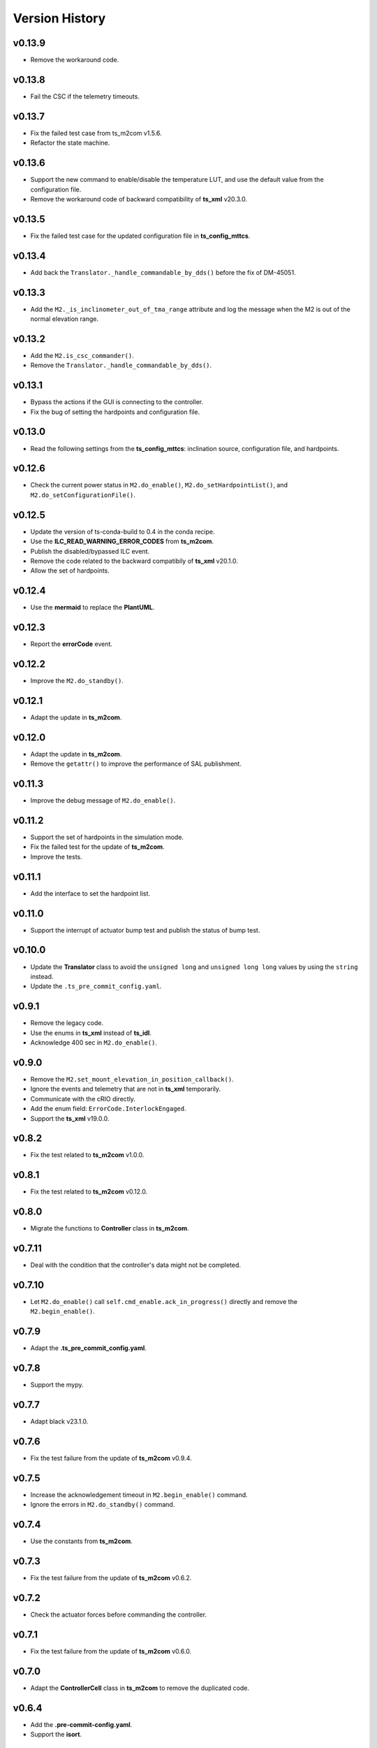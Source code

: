 ===============
Version History
===============

v0.13.9
-------

* Remove the workaround code.

v0.13.8
-------

* Fail the CSC if the telemetry timeouts.

v0.13.7
-------

* Fix the failed test case from ts_m2com v1.5.6.
* Refactor the state machine.

v0.13.6
-------

* Support the new command to enable/disable the temperature LUT, and use the default value from the configuration file.
* Remove the workaround code of backward compatibility of **ts_xml** v20.3.0.

v0.13.5
-------

* Fix the failed test case for the updated configuration file in **ts_config_mttcs**.

v0.13.4
-------

* Add back the ``Translator._handle_commandable_by_dds()`` before the fix of DM-45051.

v0.13.3
-------

* Add the ``M2._is_inclinometer_out_of_tma_range`` attribute and log the message when the M2 is out of the normal elevation range.

v0.13.2
-------

* Add the ``M2.is_csc_commander()``.
* Remove the ``Translator._handle_commandable_by_dds()``.

v0.13.1
-------

* Bypass the actions if the GUI is connecting to the controller.
* Fix the bug of setting the hardpoints and configuration file.

v0.13.0
-------

* Read the following settings from the **ts_config_mttcs**: inclination source, configuration file, and hardpoints.

v0.12.6
-------

* Check the current power status in ``M2.do_enable()``, ``M2.do_setHardpointList()``, and ``M2.do_setConfigurationFile()``.

v0.12.5
-------

* Update the version of ts-conda-build to 0.4 in the conda recipe.
* Use the **ILC_READ_WARNING_ERROR_CODES** from **ts_m2com**.
* Publish the disabled/bypassed ILC event.
* Remove the code related to the backward compatibily of **ts_xml** v20.1.0.
* Allow the set of hardpoints.

v0.12.4
-------

* Use the **mermaid** to replace the **PlantUML**.

v0.12.3
-------

* Report the **errorCode** event.

v0.12.2
-------

* Improve the ``M2.do_standby()``.

v0.12.1
-------

* Adapt the update in **ts_m2com**.

v0.12.0
-------

* Adapt the update in **ts_m2com**.
* Remove the ``getattr()`` to improve the performance of SAL publishment.

v0.11.3
-------

* Improve the debug message of ``M2.do_enable()``.

v0.11.2
-------

* Support the set of hardpoints in the simulation mode.
* Fix the failed test for the update of **ts_m2com**.
* Improve the tests.

v0.11.1
-------

* Add the interface to set the hardpoint list.

v0.11.0
-------

* Support the interrupt of actuator bump test and publish the status of bump test.

v0.10.0
-------

* Update the **Translator** class to avoid the ``unsigned long`` and ``unsigned long long`` values by using the ``string`` instead.
* Update the ``.ts_pre_commit_config.yaml``.

v0.9.1
------

* Remove the legacy code.
* Use the enums in **ts_xml** instead of **ts_idl**.
* Acknowledge 400 sec in ``M2.do_enable()``.

v0.9.0
-------

* Remove the ``M2.set_mount_elevation_in_position_callback()``.
* Ignore the events and telemetry that are not in **ts_xml** temporarily.
* Communicate with the cRIO directly.
* Add the enum field: ``ErrorCode.InterlockEngaged``.
* Support the **ts_xml** v19.0.0.

v0.8.2
-------

* Fix the test related to **ts_m2com** v1.0.0.

v0.8.1
-------

* Fix the test related to **ts_m2com** v0.12.0.

v0.8.0
-------

* Migrate the functions to **Controller** class in **ts_m2com**.

v0.7.11
-------

* Deal with the condition that the controller's data might not be completed.

v0.7.10
-------

* Let ``M2.do_enable()`` call ``self.cmd_enable.ack_in_progress()`` directly and remove the ``M2.begin_enable()``.

v0.7.9
------

* Adapt the **.ts_pre_commit_config.yaml**.

v0.7.8
------

* Support the mypy.

v0.7.7
------

* Adapt black v23.1.0.

v0.7.6
------

* Fix the test failure from the update of **ts_m2com** v0.9.4.

v0.7.5
------

* Increase the acknowledgement timeout in ``M2.begin_enable()`` command.
* Ignore the errors in ``M2.do_standby()`` command.

v0.7.4
------

* Use the constants from **ts_m2com**.

v0.7.3
------

* Fix the test failure from the update of **ts_m2com** v0.6.2.

v0.7.2
------

* Check the actuator forces before commanding the controller.

v0.7.1
------

* Fix the test failure from the update of **ts_m2com** v0.6.0.

v0.7.0
------

* Adapt the **ControllerCell** class in **ts_m2com** to remove the duplicated code.

v0.6.4
------

* Add the **.pre-commit-config.yaml**.
* Support the **isort**.

v0.6.3
------

* Fix the test from the update of **ts_m2com**.

v0.6.2
------

* Remove the *tests/harrisLUT*.
* Fix the test from the update of **ts_m2com**.

v0.6.1
------

* Fix the test from the update of **ts_m2com**.

v0.6.0
------

* Use the `ts_m2com <https://github.com/lsst-ts/ts_m2com>`_.
* Fix the indentation of *version_history.rst*.

v0.5.5
------

* Update the conda recipe for multiple versions of python.
* Ignore the error in `tcpip.close_stream_writer()`.

v0.5.4
------

* Build package with noarch instead of linux64 (the default).

v0.5.3
------

* Support the *pyproject.toml* file.

v0.5.2
------

* Actively monitor the connection status. If the server closes the connection, M2 CSC will detect this and transition to the **Fault** state. If there is no new telemetry for some time, there will be the warning message.

v0.5.1
------

* Update the mechanism to overwrite the connection information.

v0.5.0
------

* Update to salobj 7.
* Rename **README.rst** to **README.md** and update the related syntax.

v0.4.1
------
* In `CSC`:

  * Send ack_in_progress in `begin_` methods of state transition commands, since they are called before the state transition.
  * Send ack_in_progress for all CSC commands that use timeout information.
  * In `_telemetry_loop`, refactor how to get new messages and add information about message consumption rate. If queue is not empty, get with `get_nowait` otherwise use asynchronous method. This will cause the loop to pause and wait for new messages to arrive asynchronously, without the need to pool for new data while at the same time, reading as fast as possible when the queue is not empty. The penalty for not using empty() is about 5%.
  * In `_event_loop`, refactor how to get new messages. If queue us not empty, get with `get_nowait` otherwise use asynchronous method. This will cause the loop to pause and wait for new messages to arrive asynchronously, without the need to pool for new data while at the same time, reading as fast as possible when the queue is not empty.
  * In `do_standby`, stop loops after closing model.
  * In `close_tasks`, close model before stopping loops, or messages are still received while queue's are no longer being read.

* In `Model` class, pass `name` to the different `TcpClient` instances to allow debugging source of issues.
* Improve how `TcpClient` handles queue being filled up by adding timers for checking queue size and logging `QueueFull` exceptions. Instead of logging at every occurrence, create a timer task and only log when the timer is done. When queue is full, keep track of how many messages were lost.
* Add name attribute to `TcpClient` class to allow one to differentiate between the different instances of the class when debugging.
* In `utility.check_queue_size`, add `name` parameter for logging purposes.
* Remove usage of deprecated package `asynctest` in `test_csc`.

v0.4.0
------
* Add the **Translator** class.
* Update the **Model** class to use the **TcpClient** class.
* Update the **M2** class to use the TCP/IP interface with the updated **Model** class.
* Update the **doc/uml/m2_class.uml**.
* Move ``bin.src/run_mtm2.py`` to ``bin/run_mtm2.py``.
* Reformat the **rst** documents to follow the standard.
* Publish the document to `M2 document <https://ts-m2.lsst.io>`_.
* Depends on **ts_utils**.
* Subscribe the **MTMount** elevationInPosition event.
* Remove the **LSST_DDS_DOMAIN** in ``conda/meta.yaml``.
* Ignore the error code 0.
* Handle the special case that the **tangentForce** telemetry has no correction of LUT temeperature (empty list is used).
* Add the attribute of **controller_state** to **Model** class.
* Decouple the CSC summary state machine and controller's state machine.
* Update the ``user-guide.rst`` for the clear of error.
* Update the ``developer-guide.rst`` for the decoupling of state machines.
* Update the url of **PLANTUML_URL** in ``Jenkinsfile``.

v0.3.6
------
* Add the **MockModel** class.
* Integrate the **MockServer** with **MockModel**.

v0.3.5
------
* Add the **MockServer**, **MockMessageTelemetry**, **MockMessageEvent**, and **MockCommand** classes.
* Update the JSON packet header in **TcpClient** class.

v0.3.4
------
* Add the **TcpClient** class.
* Fix the **ts_salobj** deprecation warning of class attributes: valid_simulation_modes and version.
* Add the **config_schema.py** to fix the **ts_salobj** deprecation warning. Remove the **schema/m2.yaml**.

v0.3.3
------
* Add the **doc/version_history.rst**.
* Add the **doc/m2_class.uml**.
* Add the **Model** class.
